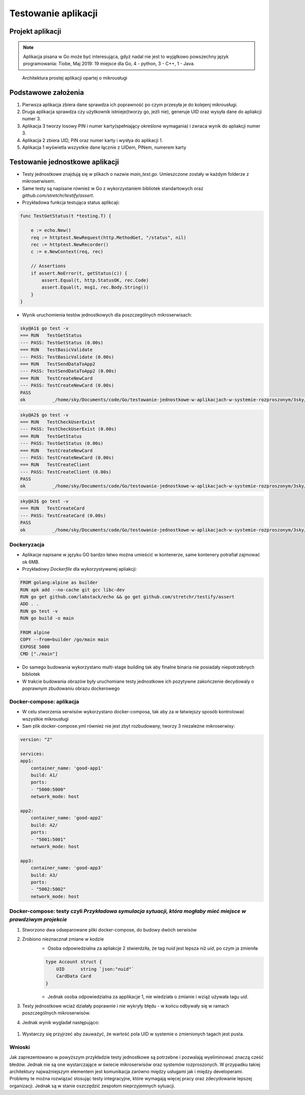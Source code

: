 ================================================================================
Testowanie aplikacji
================================================================================

Projekt aplikacji
--------------------------------------------------------------------------------

.. note::

    Aplikacja pisana w Go może być interesująca, gdyż nadal nie jest to wyjątkowo
    powszechny język programowania: Tiobe, Maj 2019: 19 miejsce dla Go, 4 - python,
    3 - C++, 1 - Java.



.. figure:: /_static/archi.jpg
   :alt: Architektura prostej aplikacji opartej o mikrousługi

   Architektura prostej aplikacji opartej o mikrousługi

Podstawowe założenia
--------------------------------------------------------------------------------

#. Pierwsza aplikacja zbiera dane sprawdza ich poprawność po czym przesyła je do kolejenj mikrousługi.
#. Druga aplikacja sprawdza czy użytkownik istnieje(tworzy go, jeżli nie), generuje UID oraz wysyła dane do apliakcji numer 3.
#. Aplikacja 3 tworzy losowy PIN i numer karty(spełniający określone wymagania) i zwraca wynik do apliakcji numer 3.
#. Aplikacja 2 zbiera UID, PIN oraz numer karty i wysłya do aplikacji 1.
#. Aplikacja 1 wyświetla wszystkie dane łącznie z UIDem, PINem, numerem karty 

Testowanie jednostkowe aplikacji
--------------------------------------------------------------------------------

- Testy jednostkowe znajdują się w plikach o nazwie `main_test.go`. Umieszczone zostały w każdym folderze z mikroserwisem. 
- Same testy są napisane również w Go z wykorzystaniem bibliotek standartowych oraz `github.com/stretchr/testify/assert`.
- Przykładowa funkcja testująca status aplikcaji: 

.. code-block:: go

    func TestGetStatus(t *testing.T) {

        e := echo.New()
        req := httptest.NewRequest(http.MethodGet, "/status", nil)
        rec := httptest.NewRecorder()
        c := e.NewContext(req, rec)

        // Assertions
        if assert.NoError(t, getStatus(c)) {
            assert.Equal(t, http.StatusOK, rec.Code)
            assert.Equal(t, msg1, rec.Body.String())
        }
    }

- Wynik uruchomienia testów jednostkowych dla poszczególnych mikroserwisach:

.. code-block:: bash

    sky@A1$ go test -v
    === RUN   TestGetStatus
    --- PASS: TestGetStatus (0.00s)
    === RUN   TestBasicValidate
    --- PASS: TestBasicValidate (0.00s)
    === RUN   TestSendDataToApp2
    --- PASS: TestSendDataToApp2 (0.00s)
    === RUN   TestCreateNewCard
    --- PASS: TestCreateNewCard (0.00s)
    PASS
    ok  	_/home/sky/Documents/code/Go/testowanie-jednostkowe-w-aplikacjach-w-systemie-rozproszonym/3sky/good_apps/A1	0.020s

.. code-block:: bash

    sky@A2$ go test -v
    === RUN   TestCheckUserExist
    --- PASS: TestCheckUserExist (0.00s)
    === RUN   TestGetStatus
    --- PASS: TestGetStatus (0.00s)
    === RUN   TestCreateNewCard
    --- PASS: TestCreateNewCard (0.00s)
    === RUN   TestCreateClient
    --- PASS: TestCreateClient (0.00s)
    PASS
    ok  	_/home/sky/Documents/code/Go/testowanie-jednostkowe-w-aplikacjach-w-systemie-rozproszonym/3sky/good_apps/A2	0.017s

.. code-block:: bash

    sky@A3$ go test -v
    === RUN   TestCreateCard
    --- PASS: TestCreateCard (0.00s)
    PASS
    ok  	_/home/sky/Documents/code/Go/testowanie-jednostkowe-w-aplikacjach-w-systemie-rozproszonym/3sky/good_apps/A3	0.014s

Dockeryzacja
````````````````````````````````````````````````````````````````````````````````

- Aplikacje napisane w języku GO bardzo łatwo można umieścić w kontenerze, same kontenery potrafiał zajmować ok 6MB.
- Przykładowy `Dockerfile` dla wykorzystywanej apliakcji:

.. code-block:: python

    FROM golang:alpine as builder
    RUN apk add --no-cache git gcc libc-dev
    RUN go get github.com/labstack/echo && go get github.com/stretchr/testify/assert
    ADD . .
    RUN go test -v
    RUN go build -o main

    FROM alpine
    COPY --from=builder /go/main main
    EXPOSE 5000
    CMD ["./main"]

- Do samego budowania wykorzystano multi-stage building tak aby finalne binaria nie posiadały niepotrzebnych bibliotek
- W trakcie budowania obrazów były uruchomiane testy jednostkowe ich pozytywne zakończenie decydowaly o poprawnym zbudowaniu obrazu dockerowego

Docker-compose: aplikacja
````````````````````````````````````````````````````````````````````````````````
- W celu stworzenia serwisów wykorzystano docker-composa, tak aby za w łatwiejszy sposób kontrolować wszystkie mikrousługi
- Sam plik docker-compose.yml również nie jest zbyt rozbudowany, tworzy 3 niezależne mikroserwisy:

.. code-block:: yml

    version: "2"

    services:
    app1:
        container_name: 'good-app1'
        build: A1/
        ports:
        - "5000:5000"
        network_mode: host

    app2:
        container_name: 'good-app2'
        build: A2/
        ports:
        - "5001:5001"
        network_mode: host

    app3:
        container_name: 'good-app3'
        build: A3/
        ports:
        - "5002:5002"
        network_mode: host

Docker-compose: testy czyli `Przykładowa symulacja sytuacji, która mogłaby mieć miejsce w prawdziwym projekcie`  
````````````````````````````````````````````````````````````````````````````````````````````````````````````````````````````````````````````````````````````````
#. Stworzono dwa odseparowane pliki docker-compose, do budowy dwóch serwisów
#. Zrobiono nieznacznał zmiane w kodzie
    - Osoba odpowiedzialna za apliakcje 2 stwierdziła, że tag `nuid` jest lepsza niż `uid`, po czym ja zmieniła
    .. code-block:: go

        type Account struct {
            UID      string `json:"nuid"`
            CardData Card
        }
    - Jednak osoba odpowiedzialna za applikacje 1, nie wiedziała o zmianie i wziąż używała tagu `uid`.
    .. code-block:: go
        type Account struct {
            UID      string `json:"uid"`
            CardData Card
        }

#. Testy jednostkowe wciaż działały poprawnie i nie wykryły błędu - w końcu odbywały się w ramach poszczególnych mikroserwisów.
#. Jednak wynik wygladał następująco:

.. figure:: /_static/Testing.png
   :alt: Zrzut ekrany serwisów uruchomionych za pomocą popularnej apliakcji *tmux*

#. Wystarczy się przyjrzeć aby zauważyć, że wartość pola UID w systemie o zmienionych tagach jest pusta.


Wnioski
````````````````````````````````````````````````````````````````````````````````
Jak zaprezentowano w powyższym przykładzie testy jednostkowe są potrzebne i 
pozwalają wyeliminować znaczą cześć błedów. Jednak nie są one wystarczające w 
świecie mikroserwisów oraz systemów rozproszonych. W przypadku takiej 
architektury najważniejszym elementem jest komunikacja zarówno między usługami 
jak i między developerami. Problemy te można rozwiązać stosując testy 
integracyjne, które wymagają więcej pracy oraz zdecydowanie lepszej organizacji. 
Jednak są w stanie oszczędzić zespołom nieprzyjemnych sytuacji. 
